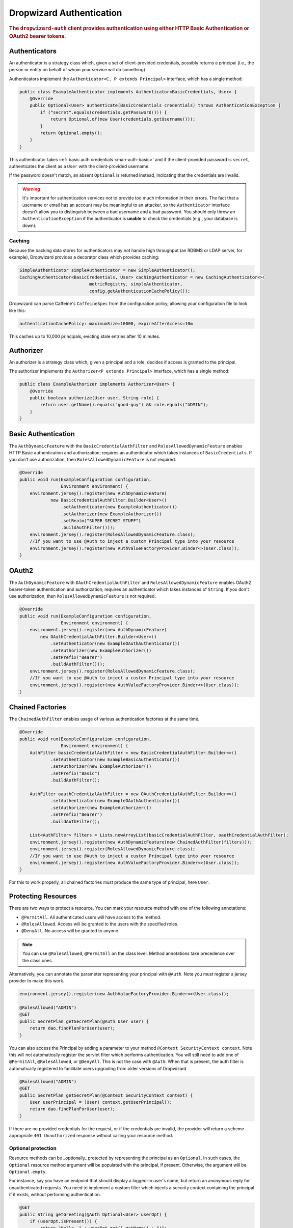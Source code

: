 .. _man-auth:

#########################
Dropwizard Authentication
#########################

.. rubric:: The ``dropwizard-auth`` client provides authentication using either HTTP Basic
            Authentication or OAuth2 bearer tokens.

.. _man-auth-authenticators:

Authenticators
==============

An authenticator is a strategy class which, given a set of client-provided credentials, possibly
returns a principal (i.e., the person or entity on behalf of whom your service will do something).

Authenticators implement the ``Authenticator<C, P extends Principal>`` interface, which has a single method:

.. code-block:: java

    public class ExampleAuthenticator implements Authenticator<BasicCredentials, User> {
        @Override
        public Optional<User> authenticate(BasicCredentials credentials) throws AuthenticationException {
            if ("secret".equals(credentials.getPassword())) {
                return Optional.of(new User(credentials.getUsername()));
            }
            return Optional.empty();
        }
    }

This authenticator takes :ref:`basic auth credentials <man-auth-basic>` and if the client-provided
password is ``secret``, authenticates the client as a ``User`` with the client-provided username.

If the password doesn't match, an absent ``Optional`` is returned instead, indicating that the
credentials are invalid.

.. warning:: It's important for authentication services not to provide too much information in their
             errors. The fact that a username or email has an account may be meaningful to an
             attacker, so the ``Authenticator`` interface doesn't allow you to distinguish between
             a bad username and a bad password. You should only throw an ``AuthenticationException``
             if the authenticator is **unable** to check the credentials (e.g., your database is
             down).

.. _man-auth-authenticators-caching:

Caching
-------

Because the backing data stores for authenticators may not handle high throughput (an RDBMS or LDAP
server, for example), Dropwizard provides a decorator class which provides caching:

.. code-block:: java

    SimpleAuthenticator simpleAuthenticator = new SimpleAuthenticator();
    CachingAuthenticator<BasicCredentials, User> cachingAuthenticator = new CachingAuthenticator<>(
                               metricRegistry, simpleAuthenticator,
                               config.getAuthenticationCachePolicy());

Dropwizard can parse Caffeine's ``CaffeineSpec`` from the configuration policy, allowing your
configuration file to look like this:

.. code-block:: yaml

    authenticationCachePolicy: maximumSize=10000, expireAfterAccess=10m

This caches up to 10,000 principals, evicting stale entries after 10 minutes.

.. _man-auth-authorizer:

Authorizer
==========

An authorizer is a strategy class which, given a principal and a role, decides if access is granted to the
principal.

The authorizer implements the ``Authorizer<P extends Principal>`` interface, which has a single method:

.. code-block:: java

    public class ExampleAuthorizer implements Authorizer<User> {
        @Override
        public boolean authorize(User user, String role) {
            return user.getName().equals("good-guy") && role.equals("ADMIN");
        }
    }

.. _man-auth-basic:

Basic Authentication
====================

The ``AuthDynamicFeature`` with the ``BasicCredentialAuthFilter`` and ``RolesAllowedDynamicFeature``
enables HTTP Basic authentication and authorization; requires an authenticator which
takes instances of ``BasicCredentials``. If you don't use authorization, then ``RolesAllowedDynamicFeature``
is not required.

.. code-block:: java

    @Override
    public void run(ExampleConfiguration configuration,
                    Environment environment) {
        environment.jersey().register(new AuthDynamicFeature(
                new BasicCredentialAuthFilter.Builder<User>()
                    .setAuthenticator(new ExampleAuthenticator())
                    .setAuthorizer(new ExampleAuthorizer())
                    .setRealm("SUPER SECRET STUFF")
                    .buildAuthFilter()));
        environment.jersey().register(RolesAllowedDynamicFeature.class);
        //If you want to use @Auth to inject a custom Principal type into your resource
        environment.jersey().register(new AuthValueFactoryProvider.Binder<>(User.class));
    }

.. _man-auth-oauth2:

OAuth2
======

The ``AuthDynamicFeature`` with ``OAuthCredentialAuthFilter`` and ``RolesAllowedDynamicFeature``
enables OAuth2 bearer-token authentication and authorization; requires an authenticator which
takes instances of ``String``. If you don't use authorization, then ``RolesAllowedDynamicFeature``
is not required.

.. code-block:: java

    @Override
    public void run(ExampleConfiguration configuration,
                    Environment environment) {
        environment.jersey().register(new AuthDynamicFeature(
            new OAuthCredentialAuthFilter.Builder<User>()
                .setAuthenticator(new ExampleOAuthAuthenticator())
                .setAuthorizer(new ExampleAuthorizer())
                .setPrefix("Bearer")
                .buildAuthFilter()));
        environment.jersey().register(RolesAllowedDynamicFeature.class);
        //If you want to use @Auth to inject a custom Principal type into your resource
        environment.jersey().register(new AuthValueFactoryProvider.Binder<>(User.class));
    }

.. _man-auth-chained:

Chained Factories
=================

The ``ChainedAuthFilter`` enables usage of various authentication factories at the same time.

.. code-block:: java

    @Override
    public void run(ExampleConfiguration configuration,
                    Environment environment) {
        AuthFilter basicCredentialAuthFilter = new BasicCredentialAuthFilter.Builder<>()
                .setAuthenticator(new ExampleBasicAuthenticator())
                .setAuthorizer(new ExampleAuthorizer())
                .setPrefix("Basic")
                .buildAuthFilter();

        AuthFilter oauthCredentialAuthFilter = new OAuthCredentialAuthFilter.Builder<>()
                .setAuthenticator(new ExampleOAuthAuthenticator())
                .setAuthorizer(new ExampleAuthorizer())
                .setPrefix("Bearer")
                .buildAuthFilter();

        List<AuthFilter> filters = Lists.newArrayList(basicCredentialAuthFilter, oauthCredentialAuthFilter);
        environment.jersey().register(new AuthDynamicFeature(new ChainedAuthFilter(filters)));
        environment.jersey().register(RolesAllowedDynamicFeature.class);
        //If you want to use @Auth to inject a custom Principal type into your resource
        environment.jersey().register(new AuthValueFactoryProvider.Binder<>(User.class));
    }

For this to work properly, all chained factories must produce the same type of principal, here ``User``.


.. _man-auth-resources:

Protecting Resources
====================

There are two ways to protect a resource.  You can mark your resource method with one of the following annotations:

* ``@PermitAll``. All authenticated users will have access to the method.
* ``@RolesAllowed``. Access will be granted to the users with the specified roles.
* ``@DenyAll``. No access will be granted to anyone.

.. note::
    You can use ``@RolesAllowed``, ``@PermitAll`` on the class level. Method annotations take precedence over the class ones.

Alternatively, you can annotate the parameter representing your principal with ``@Auth``. Note you must register a
jersey provider to make this work.

.. code-block:: java

    environment.jersey().register(new AuthValueFactoryProvider.Binder<>(User.class));

    @RolesAllowed("ADMIN")
    @GET
    public SecretPlan getSecretPlan(@Auth User user) {
        return dao.findPlanForUser(user);
    }

You can also access the Principal by adding a parameter to your method ``@Context SecurityContext context``. Note this
will not automatically register the servlet filter which performs authentication. You will still need to add one of
``@PermitAll``, ``@RolesAllowed``, or ``@DenyAll``. This is not the case with ``@Auth``. When that is present, the auth
filter is automatically registered to facilitate users upgrading from older versions of Dropwizard

.. code-block:: java

    @RolesAllowed("ADMIN")
    @GET
    public SecretPlan getSecretPlan(@Context SecurityContext context) {
        User userPrincipal = (User) context.getUserPrincipal();
        return dao.findPlanForUser(user);
    }

If there are no provided credentials for the request, or if the credentials are invalid, the
provider will return a scheme-appropriate ``401 Unauthorized`` response without calling your
resource method.

Optional protection
-------------------

Resource methods can be _optionally_ protected by representing the
principal as an ``Optional``. In such cases, the ``Optional`` resource
method argument will be populated with the principal, if
present. Otherwise, the argument will be ``Optional.empty``.

For instance, say you have an endpoint that should display a logged-in
user's name, but return an anonymous reply for unauthenticated
requests. You need to implement a custom filter which injects a
security context containing the principal if it exists, without
performing authentication.

.. code-block:: java

    @GET
    public String getGreeting(@Auth Optional<User> userOpt) {
        if (userOpt.isPresent()) {
            return "Hello, " + userOpt.get().getName() + "!";
        } else {
            return "Greetings, anonymous visitor!"
        }
    }

For optionally-protected resources, requests with invalid auth will be
treated the same as those with no provided auth credentials. That is
to say, requests that _fail_ to meet an authenticator or authorizer's
requirements result in an empty principal being passed to the resource
method.

Testing Protected Resources
===========================

Add this dependency into your ``pom.xml`` file:

.. code-block:: xml

    <dependencies>
      <dependency>
        <groupId>io.dropwizard</groupId>
        <artifactId>dropwizard-testing</artifactId>
        <version>${dropwizard.version}</version>
      </dependency>
      <dependency>
        <groupId>org.glassfish.jersey.test-framework.providers</groupId>
        <artifactId>jersey-test-framework-provider-grizzly2</artifactId>
        <version>${jersey.version}</version>
        <exclusions>
          <exclusion>
            <groupId>javax.servlet</groupId>
            <artifactId>javax.servlet-api</artifactId>
          </exclusion>
          <exclusion>
            <groupId>junit</groupId>
            <artifactId>junit</artifactId>
          </exclusion>
        </exclusions>
      </dependency>
    </dependencies>

OAuth Example
-------------

When you build your ``ResourceExtension``, add the ``GrizzlyWebTestContainerFactory`` line.

.. code-block:: java

    @ExtendWith(DropwizardExtensionsSupport.class)
    public class OAuthResourceTest {

        public ResourceExtension resourceExtension = ResourceExtension
                .builder()
                .setTestContainerFactory(new GrizzlyWebTestContainerFactory())
                .addProvider(new AuthDynamicFeature(new OAuthCredentialAuthFilter.Builder<User>()
                        .setAuthenticator(new MyOAuthAuthenticator())
                        .setAuthorizer(new MyAuthorizer())
                        .setRealm("SUPER SECRET STUFF")
                        .setPrefix("Bearer")
                        .buildAuthFilter()))
                .addProvider(RolesAllowedDynamicFeature.class)
                .addProvider(new AuthValueFactoryProvider.Binder<>(User.class))
                .addResource(new ProtectedResource())
                .build();
    }

Note that you need to set the token header manually.

.. code-block:: java

    @Test
    public void testProtected() throws Exception {
        final Response response = resourceExtension.target("/protected")
                .request(MediaType.APPLICATION_JSON_TYPE)
                .header("Authorization", "Bearer TOKEN")
                .get();

        assertThat(response.getStatus()).isEqualTo(200);
    }

BasicAuth Example
-----------------

When you build your ``ResourceExtension``, add the ``GrizzlyWebTestContainerFactory`` line.

.. code-block:: java

    @ExtendWith(DropwizardExtensionsSupport.class)
    public class OAuthResourceTest {
        public ResourceExtension resourceExtension = ResourceExtension
                .builder()
                .setTestContainerFactory(new GrizzlyWebTestContainerFactory())
                .addProvider(new AuthDynamicFeature(new BasicCredentialAuthFilter.Builder<User>()
                        .setAuthenticator(new MyBasicAuthenticator())
                        .setAuthorizer(new MyBasicAuthorizer())
                        .buildAuthFilter()))
                .addProvider(RolesAllowedDynamicFeature.class)
                .addProvider(new AuthValueFactoryProvider.Binder<>(User.class))
                .addResource(new ProtectedResource())
                .build()
    }

Note that you need to set the authorization header manually.

.. code-block:: java

    @Test
    public void testProtectedResource(){

        String credential = "Basic " + Base64.getEncoder().encodeToString("test@gmail.com:secret".getBytes())

        Response response = resourceExtension
                .target("/protected")
                .request()
                .header(HttpHeaders.AUTHORIZATION, credential)
                .get();

        Assert.assertEquals(200, response.getStatus());
    }

Multiple Principals and Authenticators
======================================

In some cases you may want to use different authenticators/authentication schemes for different
resources. For example you may want Basic authentication for one resource and OAuth
for another resource, at the same time using a different `Principal` for each
authentication scheme.

For this use case, there is the ``PolymorphicAuthDynamicFeature`` and the
``PolymorphicAuthValueFactoryProvider``. With these two components, we can use different
combinations of authentication schemes/authenticators/authorizers/principals. To use this
feature, we need to do a few things:

* Register the ``PolymorphicAuthDynamicFeature`` with a map that maps principal types to
  authentication filters.

* Register the ``PolymorphicAuthValueFactoryProvider`` with a set of principal classes
  that you will be using.

* Annotate your resource method ``Principal`` parameters with ``@Auth``.

As an example, the following code configures both OAuth and Basic authentication, using
a different principal for each.

.. code-block:: java

    final AuthFilter<BasicCredentials, BasicPrincipal> basicFilter
            = new BasicCredentialAuthFilter.Builder<BasicPrincipal>()
                    .setAuthenticator(new ExampleAuthenticator())
                    .setRealm("SUPER SECRET STUFF")
                    .buildAuthFilter());
    final AuthFilter<String, OAuthPrincipal> oauthFilter
            = new OAuthCredentialAuthFilter.Builder<OAuthPrincipal>()
                    .setAuthenticator(new ExampleOAuthAuthenticator())
                    .setPrefix("Bearer")
                    .buildAuthFilter());

    final PolymorphicAuthDynamicFeature feature = new PolymorphicAuthDynamicFeature<>(
        ImmutableMap.of(
            BasicPrincipal.class, basicFilter,
            OAuthPrincipal.class, oauthFilter));
    final AbstractBinder binder = new PolymorphicAuthValueFactoryProvider.Binder<>(
        ImmutableSet.of(BasicPrincipal.class, OAuthPrincipal.class));

    environment.jersey().register(feature);
    environment.jersey().register(binder);

Now we are able to do something like the following

.. code-block:: java

    @GET
    public Response basicAuthResource(@Auth BasicPrincipal principal) {}

    @GET
    public Response oauthResource(@Auth OAuthPrincipal principal) {}

The first resource method will use Basic authentication while the second one will use OAuth.

Note that with the above example, only *authentication* is configured. If you also want
*authorization*, the following steps will need to be taken.

* Register the ``RolesAllowedDynamicFeature`` with the application.

* Make sure you add ``Authorizers`` when you build your ``AuthFilters``.

* Make sure any custom ``AuthFilter`` you add has the ``@Priority(Priorities.AUTHENTICATION)`` annotation set
  (otherwise authorization will be tested before the request's security context is properly set and will fail).

* Annotate the resource *method* with the authorization annotation. Unlike the note earlier in
  this document that says authorization annotations are allowed on classes, with this
  poly feature, currently that is not supported. The annotation MUST go on the resource *method*

So continuing with the previous example you should add the following configurations

.. code-block:: java

    ... = new BasicCredentialAuthFilter.Builder<BasicPrincipal>()
            .setAuthorizer(new ExampleAuthorizer())..  // set authorizer

    ... = new OAuthCredentialAuthFilter.Builder<OAuthPrincipal>()
            .setAuthorizer(new ExampleAuthorizer())..  // set authorizer

    environment.jersey().register(RolesAllowedDynamicFeature.class);

Now we can do

.. code-block:: java

    @GET
    @RolesAllowed({ "ADMIN" })
    public Response baseAuthResource(@Auth BasicPrincipal principal) {}

    @GET
    @RolesAllowed({ "ADMIN" })
    public Response oauthResource(@Auth OAuthPrincipal principal) {}

.. note::
    The polymorphic auth feature *SHOULD NOT* be used with any other ``AuthDynamicFeature``. Doing so may have undesired effects.

